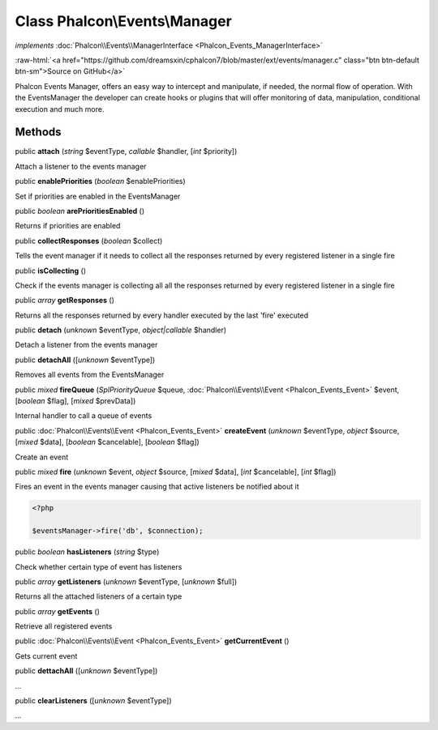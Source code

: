 Class **Phalcon\\Events\\Manager**
==================================

*implements* :doc:`Phalcon\\Events\\ManagerInterface <Phalcon_Events_ManagerInterface>`

.. role:: raw-html(raw)
   :format: html

:raw-html:`<a href="https://github.com/dreamsxin/cphalcon7/blob/master/ext/events/manager.c" class="btn btn-default btn-sm">Source on GitHub</a>`

Phalcon Events Manager, offers an easy way to intercept and manipulate, if needed, the normal flow of operation. With the EventsManager the developer can create hooks or plugins that will offer monitoring of data, manipulation, conditional execution and much more.


Methods
-------

public  **attach** (*string* $eventType, *callable* $handler, [*int* $priority])

Attach a listener to the events manager



public  **enablePriorities** (*boolean* $enablePriorities)

Set if priorities are enabled in the EventsManager



public *boolean*  **arePrioritiesEnabled** ()

Returns if priorities are enabled



public  **collectResponses** (*boolean* $collect)

Tells the event manager if it needs to collect all the responses returned by every registered listener in a single fire



public  **isCollecting** ()

Check if the events manager is collecting all all the responses returned by every registered listener in a single fire



public *array*  **getResponses** ()

Returns all the responses returned by every handler executed by the last 'fire' executed



public  **detach** (*unknown* $eventType, *object|callable* $handler)

Detach a listener from the events manager



public  **detachAll** ([*unknown* $eventType])

Removes all events from the EventsManager



public *mixed*  **fireQueue** (*\SplPriorityQueue* $queue, :doc:`Phalcon\\Events\\Event <Phalcon_Events_Event>` $event, [*boolean* $flag], [*mixed* $prevData])

Internal handler to call a queue of events



public :doc:`Phalcon\\Events\\Event <Phalcon_Events_Event>`  **createEvent** (*unknown* $eventType, *object* $source, [*mixed* $data], [*boolean* $cancelable], [*boolean* $flag])

Create an event



public *mixed*  **fire** (*unknown* $event, *object* $source, [*mixed* $data], [*int* $cancelable], [*int* $flag])

Fires an event in the events manager causing that active listeners be notified about it 

.. code-block:: php

    <?php

    $eventsManager->fire('db', $connection);




public *boolean*  **hasListeners** (*string* $type)

Check whether certain type of event has listeners



public *array*  **getListeners** (*unknown* $eventType, [*unknown* $full])

Returns all the attached listeners of a certain type



public *array*  **getEvents** ()

Retrieve all registered events



public :doc:`Phalcon\\Events\\Event <Phalcon_Events_Event>`  **getCurrentEvent** ()

Gets current event



public  **dettachAll** ([*unknown* $eventType])

...


public  **clearListeners** ([*unknown* $eventType])

...


